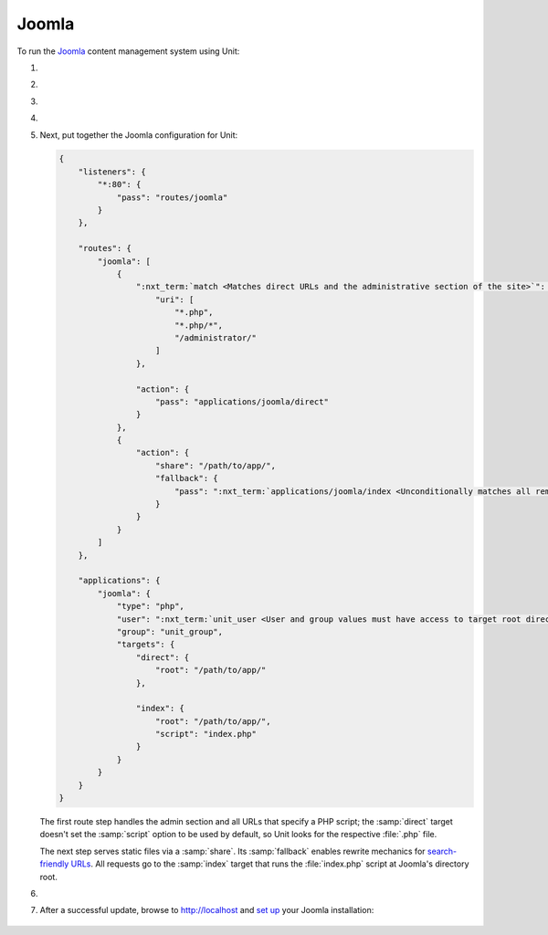 .. |app| replace:: Joomla
.. |mod| replace:: PHP
.. |app-preq| replace:: prerequisites
.. _app-preq: https://downloads.joomla.org/technical-requirements
.. |app-link| replace:: core files
.. _app-link: https://docs.joomla.org/Special:MyLanguage/J3.x:Installing_Joomla

######
Joomla
######

To run the `Joomla <https://www.joomla.org>`_ content management system using
Unit:

#. .. include:: ../include/howto_install_unit.rst

#. .. include:: ../include/howto_install_prereq.rst

#. .. include:: ../include/howto_install_app.rst

#. .. include:: ../include/howto_change_ownership.rst

#. Next, put together the |app| configuration for Unit:

   .. code-block:: json

      {
          "listeners": {
              "*:80": {
                  "pass": "routes/joomla"
              }
          },

          "routes": {
              "joomla": [
                  {
                      ":nxt_term:`match <Matches direct URLs and the administrative section of the site>`": {
                          "uri": [
                              "*.php",
                              "*.php/*",
                              "/administrator/"
                          ]
                      },

                      "action": {
                          "pass": "applications/joomla/direct"
                      }
                  },
                  {
                      "action": {
                          "share": "/path/to/app/",
                          "fallback": {
                              "pass": ":nxt_term:`applications/joomla/index <Unconditionally matches all remaining URLs, including rewritten ones>`"
                          }
                      }
                  }
              ]
          },

          "applications": {
              "joomla": {
                  "type": "php",
                  "user": ":nxt_term:`unit_user <User and group values must have access to target root directories>`",
                  "group": "unit_group",
                  "targets": {
                      "direct": {
                          "root": "/path/to/app/"
                      },

                      "index": {
                          "root": "/path/to/app/",
                          "script": "index.php"
                      }
                  }
              }
          }
      }

   The first route step handles the admin section and all URLs that specify a
   PHP script; the :samp:`direct` target doesn't set the :samp:`script` option
   to be used by default, so Unit looks for the respective :file:`.php` file.

   The next step serves static files via a :samp:`share`.  Its :samp:`fallback`
   enables rewrite mechanics for `search-friendly URLs
   <https://docs.joomla.org/Enabling_Search_Engine_Friendly_(SEF)_URLs>`_.  All
   requests go to the :samp:`index` target that runs the :file:`index.php`
   script at Joomla's directory root.

#. .. include:: ../include/howto_upload_config.rst

#. After a successful update, browse to http://localhost and `set up
   <https://docs.joomla.org/J3.x:Installing_Joomla#Main_Configuration>`_ your
   |app| installation:

  .. image:: ../images/joomla.png
     :width: 100%
     :alt: Joomla on Unit - Setup Screen

